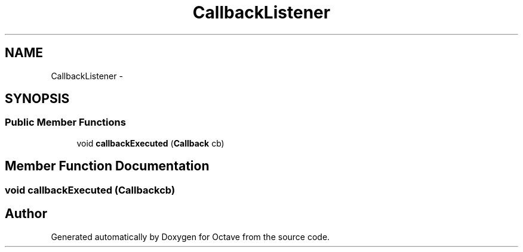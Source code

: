 .TH "CallbackListener" 3 "Tue Nov 27 2012" "Version 3.2" "Octave" \" -*- nroff -*-
.ad l
.nh
.SH NAME
CallbackListener \- 
.SH SYNOPSIS
.br
.PP
.SS "Public Member Functions"

.in +1c
.ti -1c
.RI "void \fBcallbackExecuted\fP (\fBCallback\fP cb)"
.br
.in -1c
.SH "Member Function Documentation"
.PP 
.SS "void \fBcallbackExecuted\fP (\fBCallback\fPcb)"

.SH "Author"
.PP 
Generated automatically by Doxygen for Octave from the source code\&.
